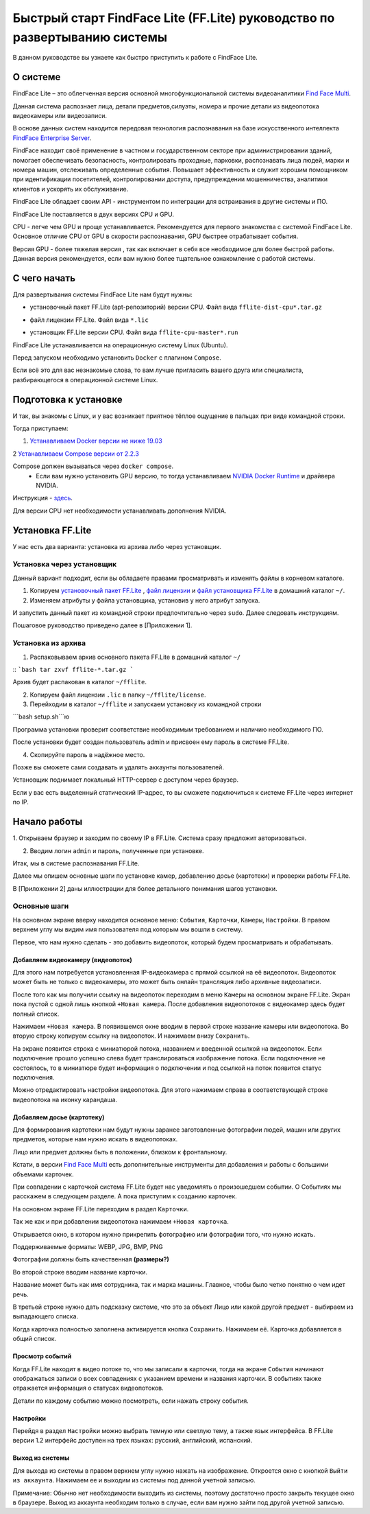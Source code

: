 Быстрый старт FindFace Lite (FF.Lite) руководство по развертыванию системы 
==========================================================================

В данном руководстве вы узнаете как быстро приступить к работе с FindFace Lite.

.. Содержание:

 .. toctree::
    :maxdepth: 4
    
    add1
    add2

О системе
---------

FindFace Lite – это облегченная версия основной многофункциональной системы видеоаналитики `Find Face Multi <https://docs.ntechlab.com/projects/ffmulti/>`_. 

Данная система распознает лица, детали предметов,силуэты, номера и прочие детали из видеопотока видеокамеры или видеозаписи.

В основе данных систем находится передовая технология распознавания на базе искусственного интеллекта `FindFace Enterprise Server <https://docs.findface.pro/projects/ffserver/ru/4.0.3/>`_.

FindFace находит своё применение в частном и государственном секторе при администрировании зданий, помогает обеспечивать безопасность, контролировать проходные, парковки, распознавать лица людей, марки и номера машин, отслеживать определенные события. Повышает эффективность и служит хорошим помощником при идентификации посетителей, контролировании доступа, предупреждении мошенничества, аналитики клиентов и ускорять их обслуживание.

FindFace Lite обладает своим API - инструментом по интеграции для встраивания в другие системы и ПО.

FindFace Lite поставляется в двух версиях CPU и GPU. 

CPU - легче чем GPU и проще устанавливается. Рекомендуется для первого знакомства с системой FindFace Lite. Основное отличие CPU от GPU в скорости распознавания, GPU быстрее отрабатывает события.

Версия GPU - более тяжелая версия , так как включает в себя все необходимое для более быстрой работы. Данная версия рекомендуется, если вам нужно более тщательное ознакомление с работой системы. 


С чего начать
-------------

Для развертывания системы FindFace Lite нам будут нужны:

.. _`установочный пакет FF.Lite`:

* установочный пакет FF.Lite (apt-репозиторий) версии CPU. Файл вида ``fflite-dist-cpu*.tar.gz``

.. _`файл лицензии`:

* файл лицензии FF.Lite. Файл вида ``*.lic``

.. _`файл установщика FF.Lite`:

* установщик FF.Lite версии CPU. Файл вида ``fflite-cpu-master*.run``

FindFace Lite устанавливается на операционную систему Linux (Ubuntu).

Перед запуском необходимо установить ``Docker`` с плагином ``Compose``.

Если всё это для вас незнакомые слова, то вам лучше пригласить вашего друга или специалиста, разбирающегося в операционной системе Linux.


Подготовка к установке
----------------------

И так, вы знакомы с Linux, и у вас возникает приятное тёплое ощущение в пальцах при виде командной строки.

Тогда приступаем:

1. `Устанавливаем Docker версии не ниже 19.03 <https://docs.docker.com/engine/install/#server>`_

2 `Устанавливаем  Compose версии от 2.2.3 <https://docs.docker.com/compose/install/linux/>`_

Compose должен вызываться через ``docker compose``.
 * Если вам нужно установить GPU версию, то тогда устанавливаем `NVIDIA Docker Runtime <https://docs.nvidia.com/datacenter/cloud-native/container-toolkit/install-guide.html>`_ и драйвера NVIDIA.
Инструкция - `здесь <https://docs.nvidia.com/datacenter/cloud-native/container-toolkit/install-guide.html>`_.

Для версии CPU нет необходимости устанавливать дополнения NVIDIA. 


Установка FF.Lite
-----------------

У нас есть два варианта: установка из архива либо через установщик.


Установка через установщик 
~~~~~~~~~~~~~~~~~~~~~~~~~~ 

Данный вариант подходит, если вы обладаете правами просматривать и изменять файлы в корневом каталоге.

1. Копируем `установочный пакет FF.Lite`_ , `файл лицензии`_ и `файл установщика FF.Lite`_ в домашний каталог ``~/``.

2. Изменяем атрибуты у файла установщика, установив у него атрибут запуска. 

И запустить данный пакет из командной строки предпочтительно через ``sudo``. 
Далее следовать инструкциям.

Пошаговое руководство приведено далее в [Приложении 1].


Установка из архива
~~~~~~~~~~~~~~~~~~~ 

1. Распаковываем архив основного пакета FF.Lite в домашний каталог ``~/``

::
```bash
tar zxvf fflite-*.tar.gz
```

Архив будет распакован в каталог ``~/fflite``.

2. Копируем файл лицензии ``.lic`` в папку ``~/fflite/license``.

3. Перейходим в каталог ``~/fflite`` и запускаем установку из командной строки 

```bash setup.sh```ю


Программа установки проверит соответствие необходимым требованием и наличию необходимого ПО.

После установки будет создан пользователь admin и присвоен ему пароль в системе FF.Lite. 

4. Скопируйте пароль в надёжное место.

Позже вы сможете сами создавать и удалять аккаунты пользователей.

Установщик поднимает локальный HTTP-сервер с доступом через браузер.

Если у вас есть выделенный статический IP-адрес, то вы сможете подключиться к системе FF.Lite через интернет по IP.



Начало работы
-------------

1. Открываем браузер и заходим по своему IP в FF.Lite. 
Система сразу предложит авторизоваться.

2. Вводим логин ``admin`` и пароль, полученные при установке.

Итак, мы в системе распознавания FF.Lite.

Далее мы опишем основные шаги по установке камер, добавлению досье (картотеки) и проверки работы FF.Lite.

В [Приложении 2] даны иллюстрации для более детального понимания шагов установки.
 


Основные шаги
~~~~~~~~~~~~~

На основном экране вверху находится основное меню: ``События``, ``Карточки``, ``Камеры``, ``Настройки``.
В правом верхнем углу мы видим имя пользователя под которым мы вошли в систему.

Первое, что нам нужно сделать - это добавить видеопоток, который будем просматривать и обрабатывать.



Добавляем видеокамеру (видеопоток)
""""""""""""""""""""""""""""""""""

Для этого нам потребуется установленная IP-видеокамера с прямой ссылкой на её видеопоток.
Видеопоток может быть не только с видеокамеры, это может быть онлайн трансляция либо архивные видеозаписи.

После того как мы получили ссылку на видеопоток переходим в меню ``Камеры`` на основном экране  FF.Lite. Экран пока пустой с одной лишь кнопкой ``+Новая камера``. 
После добавления видеопотоков с видеокамер здесь будет полный список.

Нажимаем ``+Новая камера``. В появившемся окне вводим в первой строке название камеры или видеопотока. Во вторую строку копируем ссылку на видеопоток. И нажимаем внизу ``Сохранить``.

На экране появится строка с миниатюрой потока, названием и введенной ссылкой на видеопоток.
Если подключение прошло успешно слева будет транслироваться изображение потока. 
Если подключение не состоялось, то в миниатюре будет информация о подключении и под ссылкой на поток появится статус подключения.

Можно отредактировать настройки видеопотока. Для этого нажимаем справа в соответствующей строке видеопотока на иконку карандаша.



Добавляем досье (картотеку)
"""""""""""""""""""""""""""

Для формирования картотеки нам будут нужны заранее заготовленные фотографии людей, машин или других предметов, которые нам нужно искать в видеопотоках. 

Лицо или предмет должны быть в положении, близком к фронтальному. 

Кстати, в версии `Find Face Multi <https://docs.ntechlab.com/projects/ffmulti/>`_ есть дополнительные инструменты для добавления и работы с большими объемами карточек. 

При совпадении с карточкой система FF.Lite  будет нас уведомлять о произошедшем событии. О Событиях мы расскажем в следующем разделе. А пока приступим к созданию карточек.

На основном экране FF.Lite  переходим в раздел ``Карточки``.

Так же как и при добавлении видеопотока нажимаем ``+Новая карточка``.

Открывается окно, в котором нужно прикрепить фотографию или фотографии того, что нужно искать.

Поддерживаемые форматы: WEBP, JPG, BMP, PNG

Фотографии должны быть качественная **(размеры?)**

Во второй строке вводим название карточки. 

Название может быть как имя сотрудника, так и марка машины. 
Главное, чтобы было четко понятно о чем идет речь.

В третьей строке нужно дать подсказку системе, что это за объект Лицо или какой другой предмет - выбираем из выпадающего списка.

Когда карточка полностью заполнена активируется кнопка ``Сохранить``. Нажимаем её.
Карточка добавляется в общий список.


Просмотр событий
""""""""""""""""

Когда FF.Lite находит в видео потоке то, что мы записали в карточки, тогда на экране ``События`` начинают отображаться записи о всех совпадениях с указанием времени и названия карточки.
В событиях также отражается информация о статусах видеопотоков.

Детали по каждому событию можно посмотреть, если нажать строку события.


Настройки
"""""""""

Перейдя в раздел ``Настройки`` можно выбрать темную или светлую тему, а также язык интерфейса. В FF.Lite версии 1.2 интерфейс доступен на трех языках: русский, английский, испанский.


Выход из системы
""""""""""""""""

Для выхода из системы в правом верхнем углу нужно нажать на изображение.
Откроется окно с кнопкой ``Выйти из аккаунта``. Нажимаем ее и выходим из системы под данной учетной записью.

Примечание: Обычно нет необходимости выходить из системы, поэтому достаточно просто закрыть текущее окно в браузере. Выход из аккаунта необходим только в случае, если вам нужно зайти под другой учетной записью.
